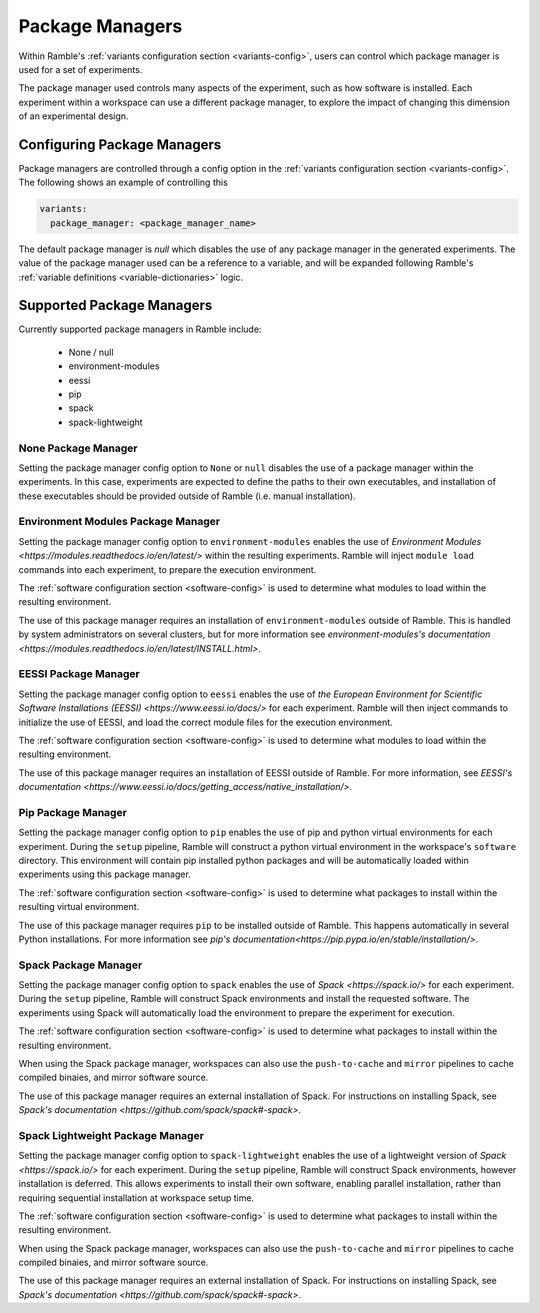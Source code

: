 .. Copyright 2022-2024 The Ramble Authors

   Licensed under the Apache License, Version 2.0 <LICENSE-APACHE or
   https://www.apache.org/licenses/LICENSE-2.0> or the MIT license
   <LICENSE-MIT or https://opensource.org/licenses/MIT>, at your
   option. This file may not be copied, modified, or distributed
   except according to those terms.


.. _package_manager_control:

================
Package Managers
================

Within Ramble's :ref:`variants configuration section <variants-config>`, users
can control which package manager is used for a set of experiments.

The package manager used controls many aspects of the experiment, such as how
software is installed. Each experiment within a workspace can use a different
package manager, to explore the impact of changing this dimension of an
experimental design.

----------------------------
Configuring Package Managers
----------------------------

Package managers are controlled through a config option in the 
:ref:`variants configuration section <variants-config>`. The following shows an
example of controlling this

.. code-block:: yaml

  variants:
    package_manager: <package_manager_name>

The default package manager is `null` which disables the use of any package
manager in the generated experiments. The value of the package manager used can
be a reference to a variable, and will be expanded following Ramble's
:ref:`variable definitions <variable-dictionaries>` logic.

--------------------------
Supported Package Managers
--------------------------

Currently supported package managers in Ramble include:

 * None / null
 * environment-modules
 * eessi
 * pip
 * spack
 * spack-lightweight

^^^^^^^^^^^^^^^^^^^^
None Package Manager
^^^^^^^^^^^^^^^^^^^^

Setting the package manager config option to ``None`` or ``null`` disables the
use of a package manager within the experiments. In this case, experiments are
expected to define the paths to their own executables, and installation of
these executables should be provided outside of Ramble (i.e. manual
installation).


^^^^^^^^^^^^^^^^^^^^^^^^^^^^^^^^^^^
Environment Modules Package Manager
^^^^^^^^^^^^^^^^^^^^^^^^^^^^^^^^^^^

Setting the package manager config option to ``environment-modules`` enables
the use of `Environment Modules <https://modules.readthedocs.io/en/latest/>`
within the resulting experiments. Ramble will inject ``module load`` commands
into each experiment, to prepare the execution environment.

The :ref:`software configuration section <software-config>` is used to
determine what modules to load within the resulting environment.

The use of this package manager requires an installation of
``environment-modules`` outside of Ramble. This is handled by system
administrators on several clusters, but for more information see
`environment-modules's documentation <https://modules.readthedocs.io/en/latest/INSTALL.html>`.

^^^^^^^^^^^^^^^^^^^^^
EESSI Package Manager
^^^^^^^^^^^^^^^^^^^^^

Setting the package manager config option to ``eessi`` enables the use of
`the European Environment for Scientific Software Installations (EESSI) <https://www.eessi.io/docs/>`
for each experiment. Ramble will then inject commands to initialize the use of
EESSI, and load the correct module files for the execution environment.

The :ref:`software configuration section <software-config>` is used to
determine what modules to load within the resulting environment.

The use of this package manager requires an installation of EESSI outside of
Ramble. For more information, see
`EESSI's documentation <https://www.eessi.io/docs/getting_access/native_installation/>`.

^^^^^^^^^^^^^^^^^^^
Pip Package Manager
^^^^^^^^^^^^^^^^^^^

Setting the package manager config option to ``pip`` enables the use of pip and
python virtual environments for each experiment. During the ``setup`` pipeline,
Ramble will construct a python virtual environment in the workspace's
``software`` directory. This environment will contain pip installed python
packages and will be automatically loaded within experiments using this package
manager.

The :ref:`software configuration section <software-config>` is used to
determine what packages to install within the resulting virtual environment.

The use of this package manager requires ``pip`` to be installed outside of
Ramble. This happens automatically in several Python installations. For more
information see
`pip's documentation<https://pip.pypa.io/en/stable/installation/>`.

^^^^^^^^^^^^^^^^^^^^^
Spack Package Manager
^^^^^^^^^^^^^^^^^^^^^

Setting the package manager config option to ``spack`` enables the use of
`Spack <https://spack.io/>` for each experiment. During the ``setup`` pipeline,
Ramble will construct Spack environments and install the requested software.
The experiments using Spack will automatically load the environment to prepare
the experiment for execution.

The :ref:`software configuration section <software-config>` is used to
determine what packages to install within the resulting environment.

When using the Spack package manager, workspaces can also use the
``push-to-cache`` and ``mirror`` pipelines to cache compiled binaies, and
mirror software source.

The use of this package manager requires an external installation of Spack. For
instructions on installing Spack, see
`Spack's documentation <https://github.com/spack/spack#-spack>`.


^^^^^^^^^^^^^^^^^^^^^^^^^^^^^^^^^
Spack Lightweight Package Manager
^^^^^^^^^^^^^^^^^^^^^^^^^^^^^^^^^

Setting the package manager config option to ``spack-lightweight`` enables the
use of a lightweight version of `Spack <https://spack.io/>` for each
experiment. During the ``setup`` pipeline, Ramble will construct Spack
environments, however installation is deferred. This allows experiments to
install their own software, enabling parallel installation, rather than
requiring sequential installation at workspace setup time.

The :ref:`software configuration section <software-config>` is used to
determine what packages to install within the resulting environment.

When using the Spack package manager, workspaces can also use the
``push-to-cache`` and ``mirror`` pipelines to cache compiled binaies, and
mirror software source.

The use of this package manager requires an external installation of Spack. For
instructions on installing Spack, see
`Spack's documentation <https://github.com/spack/spack#-spack>`.
